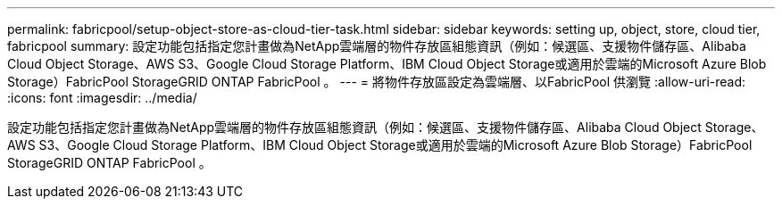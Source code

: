 ---
permalink: fabricpool/setup-object-store-as-cloud-tier-task.html 
sidebar: sidebar 
keywords: setting up, object, store, cloud tier, fabricpool 
summary: 設定功能包括指定您計畫做為NetApp雲端層的物件存放區組態資訊（例如：候選區、支援物件儲存區、Alibaba Cloud Object Storage、AWS S3、Google Cloud Storage Platform、IBM Cloud Object Storage或適用於雲端的Microsoft Azure Blob Storage）FabricPool StorageGRID ONTAP FabricPool 。 
---
= 將物件存放區設定為雲端層、以FabricPool 供瀏覽
:allow-uri-read: 
:icons: font
:imagesdir: ../media/


[role="lead"]
設定功能包括指定您計畫做為NetApp雲端層的物件存放區組態資訊（例如：候選區、支援物件儲存區、Alibaba Cloud Object Storage、AWS S3、Google Cloud Storage Platform、IBM Cloud Object Storage或適用於雲端的Microsoft Azure Blob Storage）FabricPool StorageGRID ONTAP FabricPool 。
